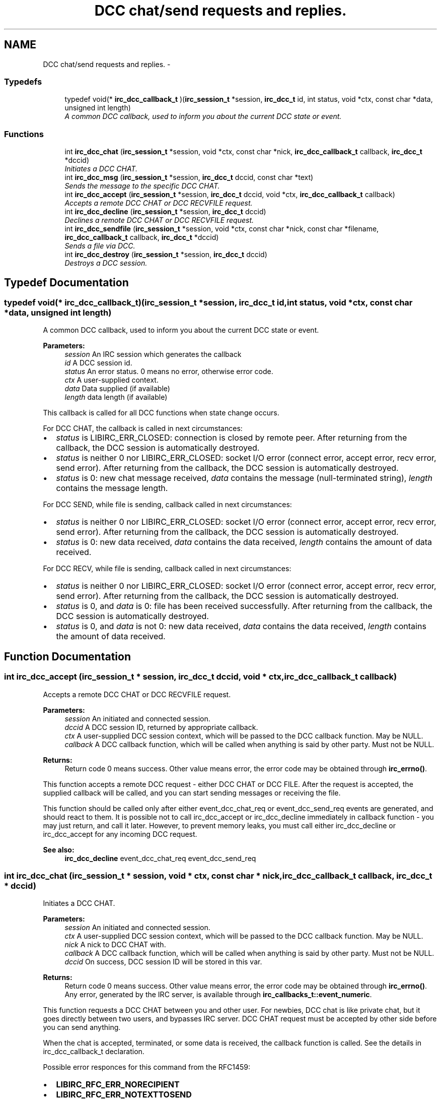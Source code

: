 .TH "DCC chat/send requests and replies." 3 "3 Jan 2009" "Version 1.3" "libircclient" \" -*- nroff -*-
.ad l
.nh
.SH NAME
DCC chat/send requests and replies. \- 
.SS "Typedefs"

.in +1c
.ti -1c
.RI "typedef void(* \fBirc_dcc_callback_t\fP )(\fBirc_session_t\fP *session, \fBirc_dcc_t\fP id, int status, void *ctx, const char *data, unsigned int length)"
.br
.RI "\fIA common DCC callback, used to inform you about the current DCC state or event. \fP"
.in -1c
.SS "Functions"

.in +1c
.ti -1c
.RI "int \fBirc_dcc_chat\fP (\fBirc_session_t\fP *session, void *ctx, const char *nick, \fBirc_dcc_callback_t\fP callback, \fBirc_dcc_t\fP *dccid)"
.br
.RI "\fIInitiates a DCC CHAT. \fP"
.ti -1c
.RI "int \fBirc_dcc_msg\fP (\fBirc_session_t\fP *session, \fBirc_dcc_t\fP dccid, const char *text)"
.br
.RI "\fISends the message to the specific DCC CHAT. \fP"
.ti -1c
.RI "int \fBirc_dcc_accept\fP (\fBirc_session_t\fP *session, \fBirc_dcc_t\fP dccid, void *ctx, \fBirc_dcc_callback_t\fP callback)"
.br
.RI "\fIAccepts a remote DCC CHAT or DCC RECVFILE request. \fP"
.ti -1c
.RI "int \fBirc_dcc_decline\fP (\fBirc_session_t\fP *session, \fBirc_dcc_t\fP dccid)"
.br
.RI "\fIDeclines a remote DCC CHAT or DCC RECVFILE request. \fP"
.ti -1c
.RI "int \fBirc_dcc_sendfile\fP (\fBirc_session_t\fP *session, void *ctx, const char *nick, const char *filename, \fBirc_dcc_callback_t\fP callback, \fBirc_dcc_t\fP *dccid)"
.br
.RI "\fISends a file via DCC. \fP"
.ti -1c
.RI "int \fBirc_dcc_destroy\fP (\fBirc_session_t\fP *session, \fBirc_dcc_t\fP dccid)"
.br
.RI "\fIDestroys a DCC session. \fP"
.in -1c
.SH "Typedef Documentation"
.PP 
.SS "typedef void(* \fBirc_dcc_callback_t\fP)(\fBirc_session_t\fP *session, \fBirc_dcc_t\fP id, int status, void *ctx, const char *data, unsigned int length)"
.PP
A common DCC callback, used to inform you about the current DCC state or event. 
.PP
\fBParameters:\fP
.RS 4
\fIsession\fP An IRC session which generates the callback 
.br
\fIid\fP A DCC session id. 
.br
\fIstatus\fP An error status. 0 means no error, otherwise error code. 
.br
\fIctx\fP A user-supplied context. 
.br
\fIdata\fP Data supplied (if available) 
.br
\fIlength\fP data length (if available)
.RE
.PP
This callback is called for all DCC functions when state change occurs.
.PP
For DCC CHAT, the callback is called in next circumstances:
.IP "\(bu" 2
\fIstatus\fP is LIBIRC_ERR_CLOSED: connection is closed by remote peer. After returning from the callback, the DCC session is automatically destroyed.
.IP "\(bu" 2
\fIstatus\fP is neither 0 nor LIBIRC_ERR_CLOSED: socket I/O error (connect error, accept error, recv error, send error). After returning from the callback, the DCC session is automatically destroyed.
.IP "\(bu" 2
\fIstatus\fP is 0: new chat message received, \fIdata\fP contains the message (null-terminated string), \fIlength\fP contains the message length.
.PP
.PP
For DCC SEND, while file is sending, callback called in next circumstances:
.IP "\(bu" 2
\fIstatus\fP is neither 0 nor LIBIRC_ERR_CLOSED: socket I/O error (connect error, accept error, recv error, send error). After returning from the callback, the DCC session is automatically destroyed.
.IP "\(bu" 2
\fIstatus\fP is 0: new data received, \fIdata\fP contains the data received, \fIlength\fP contains the amount of data received.
.PP
.PP
For DCC RECV, while file is sending, callback called in next circumstances:
.IP "\(bu" 2
\fIstatus\fP is neither 0 nor LIBIRC_ERR_CLOSED: socket I/O error (connect error, accept error, recv error, send error). After returning from the callback, the DCC session is automatically destroyed.
.IP "\(bu" 2
\fIstatus\fP is 0, and \fIdata\fP is 0: file has been received successfully. After returning from the callback, the DCC session is automatically destroyed.
.IP "\(bu" 2
\fIstatus\fP is 0, and \fIdata\fP is not 0: new data received, \fIdata\fP contains the data received, \fIlength\fP contains the amount of data received. 
.PP

.SH "Function Documentation"
.PP 
.SS "int irc_dcc_accept (\fBirc_session_t\fP * session, \fBirc_dcc_t\fP dccid, void * ctx, \fBirc_dcc_callback_t\fP callback)"
.PP
Accepts a remote DCC CHAT or DCC RECVFILE request. 
.PP
\fBParameters:\fP
.RS 4
\fIsession\fP An initiated and connected session. 
.br
\fIdccid\fP A DCC session ID, returned by appropriate callback. 
.br
\fIctx\fP A user-supplied DCC session context, which will be passed to the DCC callback function. May be NULL. 
.br
\fIcallback\fP A DCC callback function, which will be called when anything is said by other party. Must not be NULL.
.RE
.PP
\fBReturns:\fP
.RS 4
Return code 0 means success. Other value means error, the error code may be obtained through \fBirc_errno()\fP.
.RE
.PP
This function accepts a remote DCC request - either DCC CHAT or DCC FILE. After the request is accepted, the supplied callback will be called, and you can start sending messages or receiving the file.
.PP
This function should be called only after either event_dcc_chat_req or event_dcc_send_req events are generated, and should react to them. It is possible not to call irc_dcc_accept or irc_dcc_decline immediately in callback function - you may just return, and call it later. However, to prevent memory leaks, you must call either irc_dcc_decline or irc_dcc_accept for any incoming DCC request.
.PP
\fBSee also:\fP
.RS 4
\fBirc_dcc_decline\fP event_dcc_chat_req event_dcc_send_req 
.RE
.PP

.SS "int irc_dcc_chat (\fBirc_session_t\fP * session, void * ctx, const char * nick, \fBirc_dcc_callback_t\fP callback, \fBirc_dcc_t\fP * dccid)"
.PP
Initiates a DCC CHAT. 
.PP
\fBParameters:\fP
.RS 4
\fIsession\fP An initiated and connected session. 
.br
\fIctx\fP A user-supplied DCC session context, which will be passed to the DCC callback function. May be NULL. 
.br
\fInick\fP A nick to DCC CHAT with. 
.br
\fIcallback\fP A DCC callback function, which will be called when anything is said by other party. Must not be NULL. 
.br
\fIdccid\fP On success, DCC session ID will be stored in this var.
.RE
.PP
\fBReturns:\fP
.RS 4
Return code 0 means success. Other value means error, the error code may be obtained through \fBirc_errno()\fP. Any error, generated by the IRC server, is available through \fBirc_callbacks_t::event_numeric\fP.
.RE
.PP
This function requests a DCC CHAT between you and other user. For newbies, DCC chat is like private chat, but it goes directly between two users, and bypasses IRC server. DCC CHAT request must be accepted by other side before you can send anything.
.PP
When the chat is accepted, terminated, or some data is received, the callback function is called. See the details in irc_dcc_callback_t declaration.
.PP
Possible error responces for this command from the RFC1459:
.IP "\(bu" 2
\fBLIBIRC_RFC_ERR_NORECIPIENT\fP
.IP "\(bu" 2
\fBLIBIRC_RFC_ERR_NOTEXTTOSEND\fP
.IP "\(bu" 2
\fBLIBIRC_RFC_ERR_CANNOTSENDTOCHAN\fP
.IP "\(bu" 2
\fBLIBIRC_RFC_ERR_NOTONCHANNEL\fP
.IP "\(bu" 2
\fBLIBIRC_RFC_ERR_NOTOPLEVEL\fP
.IP "\(bu" 2
\fBLIBIRC_RFC_ERR_WILDTOPLEVEL\fP
.IP "\(bu" 2
\fBLIBIRC_RFC_ERR_TOOMANYTARGETS\fP
.IP "\(bu" 2
\fBLIBIRC_RFC_ERR_NOSUCHNICK\fP
.PP
.PP
\fBSee also:\fP
.RS 4
\fBirc_dcc_callback_t\fP \fBirc_dcc_msg\fP 
.RE
.PP

.SS "int irc_dcc_decline (\fBirc_session_t\fP * session, \fBirc_dcc_t\fP dccid)"
.PP
Declines a remote DCC CHAT or DCC RECVFILE request. 
.PP
\fBParameters:\fP
.RS 4
\fIsession\fP An initiated and connected session. 
.br
\fIdccid\fP A DCC session ID, returned by appropriate callback.
.RE
.PP
\fBReturns:\fP
.RS 4
Return code 0 means success. Other value means error, the error code may be obtained through \fBirc_errno()\fP.
.RE
.PP
This function declines a remote DCC request - either DCC CHAT or DCC FILE.
.PP
This function should be called only after either event_dcc_chat_req or event_dcc_send_req events are generated, and should react to them. It is possible not to call irc_dcc_accept or irc_dcc_decline immediately in callback function - you may just return, and call it later. However, to prevent memory leaks, you must call either irc_dcc_decline or irc_dcc_accept for any incoming DCC request.
.PP
Do not use this function to close the accepted or initiated DCC session. Use irc_dcc_destroy instead.
.PP
\fBSee also:\fP
.RS 4
\fBirc_dcc_accept\fP \fBirc_callbacks_t::event_dcc_chat_req\fP \fBirc_callbacks_t::event_dcc_send_req\fP \fBirc_dcc_destroy\fP 
.RE
.PP

.SS "int irc_dcc_destroy (\fBirc_session_t\fP * session, \fBirc_dcc_t\fP dccid)"
.PP
Destroys a DCC session. 
.PP
\fBParameters:\fP
.RS 4
\fIsession\fP An initiated and connected session. 
.br
\fIdccid\fP A DCC session ID.
.RE
.PP
\fBReturns:\fP
.RS 4
Return code 0 means success. Other value means error, the error code may be obtained through \fBirc_errno()\fP.
.RE
.PP
This function closes the DCC connection (if available), and destroys the DCC session, freeing the used resources. It can be called in any moment, even from callbacks or from different threads.
.PP
Note that when DCC session is finished (either with success or failure), you should not destroy it - it will be destroyed automatically. 
.SS "int irc_dcc_msg (\fBirc_session_t\fP * session, \fBirc_dcc_t\fP dccid, const char * text)"
.PP
Sends the message to the specific DCC CHAT. 
.PP
\fBParameters:\fP
.RS 4
\fIsession\fP An IRC session. 
.br
\fIdccid\fP A DCC session ID, which chat request must have been accepted. 
.br
\fItext\fP Message text. Must not be NULL.
.RE
.PP
\fBReturns:\fP
.RS 4
Return code 0 means success. Other value means error, the error code may be obtained through \fBirc_errno()\fP.
.RE
.PP
This function is used to send the DCC CHAT messages. DCC CHAT request must be initiated and accepted first (or just accepted, if initiated by other side).
.PP
\fBSee also:\fP
.RS 4
\fBirc_dcc_chat\fP 
.RE
.PP

.SS "int irc_dcc_sendfile (\fBirc_session_t\fP * session, void * ctx, const char * nick, const char * filename, \fBirc_dcc_callback_t\fP callback, \fBirc_dcc_t\fP * dccid)"
.PP
Sends a file via DCC. 
.PP
\fBParameters:\fP
.RS 4
\fIsession\fP An initiated and connected session. 
.br
\fIctx\fP A user-supplied DCC session context, which will be passed to the DCC callback function. May be NULL. 
.br
\fInick\fP A nick to send file via DCC to. 
.br
\fIfilename\fP A file name to sent. Must be an existing file. 
.br
\fIcallback\fP A DCC callback function, which will be called when file sent operation is failed, progressed or completed. 
.br
\fIdccid\fP On success, DCC session ID will be stored in this var.
.RE
.PP
\fBReturns:\fP
.RS 4
Return code 0 means success. Other value means error, the error code may be obtained through \fBirc_errno()\fP. Any error, generated by the IRC server, is available through \fBirc_callbacks_t::event_numeric\fP.
.RE
.PP
This function generates a DCC SEND request to send the file. When it is accepted, the file is sent to the remote party, and the DCC session is closed. The send operation progress and result can be checked in callback. See the details in irc_dcc_callback_t declaration.
.PP
Possible error responces for this command from the RFC1459:
.IP "\(bu" 2
\fBLIBIRC_RFC_ERR_NORECIPIENT\fP
.IP "\(bu" 2
\fBLIBIRC_RFC_ERR_NOTEXTTOSEND\fP
.IP "\(bu" 2
\fBLIBIRC_RFC_ERR_CANNOTSENDTOCHAN\fP
.IP "\(bu" 2
\fBLIBIRC_RFC_ERR_NOTONCHANNEL\fP
.IP "\(bu" 2
\fBLIBIRC_RFC_ERR_NOTOPLEVEL\fP
.IP "\(bu" 2
\fBLIBIRC_RFC_ERR_WILDTOPLEVEL\fP
.IP "\(bu" 2
\fBLIBIRC_RFC_ERR_TOOMANYTARGETS\fP
.IP "\(bu" 2
\fBLIBIRC_RFC_ERR_NOSUCHNICK\fP
.PP
.PP
\fBSee also:\fP
.RS 4
\fBirc_dcc_callback_t\fP 
.RE
.PP

